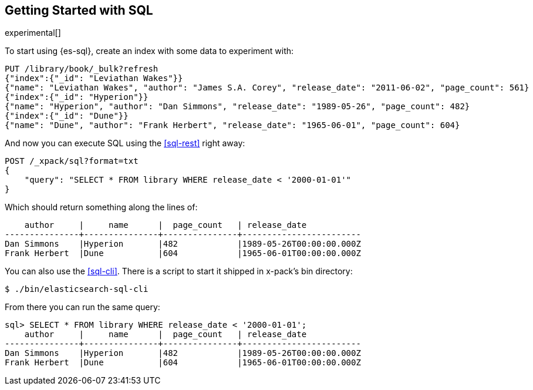 [role="xpack"]
[testenv="basic"]
[[sql-getting-started]]
== Getting Started with SQL

experimental[]

To start using {es-sql}, create
an index with some data to experiment with:

[source,js]
--------------------------------------------------
PUT /library/book/_bulk?refresh
{"index":{"_id": "Leviathan Wakes"}}
{"name": "Leviathan Wakes", "author": "James S.A. Corey", "release_date": "2011-06-02", "page_count": 561}
{"index":{"_id": "Hyperion"}}
{"name": "Hyperion", "author": "Dan Simmons", "release_date": "1989-05-26", "page_count": 482}
{"index":{"_id": "Dune"}}
{"name": "Dune", "author": "Frank Herbert", "release_date": "1965-06-01", "page_count": 604}
--------------------------------------------------
// CONSOLE

And now you can execute SQL using the <<sql-rest>> right away:

[source,js]
--------------------------------------------------
POST /_xpack/sql?format=txt
{
    "query": "SELECT * FROM library WHERE release_date < '2000-01-01'"
}
--------------------------------------------------
// CONSOLE
// TEST[continued]

Which should return something along the lines of:

[source,text]
--------------------------------------------------
    author     |     name      |  page_count   | release_date
---------------+---------------+---------------+------------------------
Dan Simmons    |Hyperion       |482            |1989-05-26T00:00:00.000Z
Frank Herbert  |Dune           |604            |1965-06-01T00:00:00.000Z
--------------------------------------------------
// TESTRESPONSE[s/\|/\\|/ s/\+/\\+/]
// TESTRESPONSE[_cat]

You can also use the <<sql-cli>>. There is a script to start it
shipped in x-pack's bin directory:

[source,bash]
--------------------------------------------------
$ ./bin/elasticsearch-sql-cli
--------------------------------------------------

From there you can run the same query:

[source,sqlcli]
--------------------------------------------------
sql> SELECT * FROM library WHERE release_date < '2000-01-01';
    author     |     name      |  page_count   | release_date
---------------+---------------+---------------+------------------------
Dan Simmons    |Hyperion       |482            |1989-05-26T00:00:00.000Z
Frank Herbert  |Dune           |604            |1965-06-01T00:00:00.000Z
--------------------------------------------------
